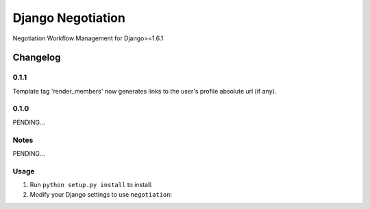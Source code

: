 ==========================
Django Negotiation
==========================

Negotiation Workflow Management for Django>=1.6.1


Changelog
=========
0.1.1
-----

Template tag 'render_members' now generates links to the user's profile absolute url (if any).

0.1.0
-----

PENDING...

Notes
-----

PENDING...

Usage
-----

1. Run ``python setup.py install`` to install.

2. Modify your Django settings to use ``negotiation``: